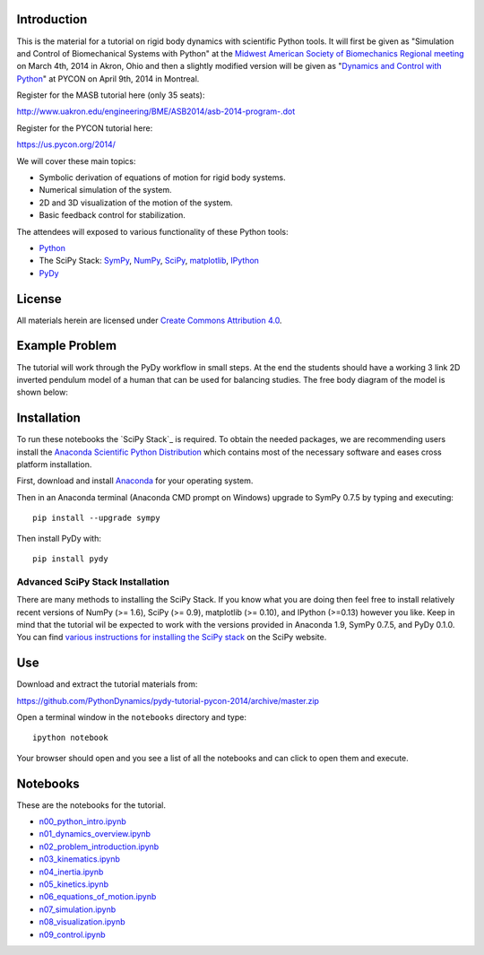 Introduction
============

This is the material for a tutorial on rigid body dynamics with scientific
Python tools. It will first be given as "Simulation and Control of
Biomechanical Systems with Python" at the `Midwest American Society of
Biomechanics Regional meeting
<http://www.uakron.edu/engineering/BME/ASB2014/>`_ on March 4th, 2014 in Akron,
Ohio and then a slightly modified version will be given as "`Dynamics and
Control with Python <https://us.pycon.org/2014/schedule/presentation/132/>`_"
at PYCON on April 9th, 2014 in Montreal.

Register for the MASB tutorial here (only 35 seats):

http://www.uakron.edu/engineering/BME/ASB2014/asb-2014-program-.dot

Register for the PYCON tutorial here:

https://us.pycon.org/2014/

We will cover these main topics:

- Symbolic derivation of equations of motion for rigid body systems.
- Numerical simulation of the system.
- 2D and 3D visualization of the motion of the system.
- Basic feedback control for stabilization.

The attendees will exposed to various functionality of these Python tools:

- Python_
- The SciPy Stack: SymPy_, NumPy_, SciPy_, matplotlib_, IPython_
- PyDy_

.. _Python: http://www.python.org
.. _SciPy Stack: http://www.scipy.org
.. _SymPy: http://www.sympy.org
.. _NumPy: http://numpy.scipy.org
.. _SciPy: http://www.scipy.org/scipylib/index.html
.. _matplotlib: http://matplotlib.org
.. _IPython: http://www.ipython.org
.. _PyDy: http://www.pydy.org

License
=======

All materials herein are licensed under `Create Commons Attribution 4.0`_.

.. _Create Commons Attribution 4.0: http://creativecommons.org/licenses/by/4.0/

Example Problem
===============

The tutorial will work through the PyDy workflow in small steps. At the end the
students should have a working 3 link 2D inverted pendulum model of a human
that can be used for balancing studies. The free body diagram of the model is
shown below:

.. image:: notebooks/figures/human_balance_diagram.png

Installation
============

To run these notebooks the `SciPy Stack`_ is required. To obtain the needed
packages, we are recommending users install the `Anaconda Scientific Python
Distribution`_ which contains most of the necessary software and eases cross
platform installation.

.. _SciPy Stack: http://www.scipy.org/stackspec.html
.. _Anaconda Scientific Python Distribution: https://store.continuum.io/cshop/anaconda/

First, download and install `Anaconda <http://continuum.io/downloads>`_ for
your operating system.

Then in an Anaconda terminal (Anaconda CMD prompt on Windows) upgrade to
SymPy 0.7.5 by typing and executing::

   pip install --upgrade sympy

Then install PyDy with::

   pip install pydy

Advanced SciPy Stack Installation
---------------------------------

There are many methods to installing the SciPy Stack. If you know what you are
doing then feel free to install relatively recent versions of NumPy (>= 1.6),
SciPy (>= 0.9), matplotlib (>= 0.10), and IPython (>=0.13) however you like.
Keep in mind that the tutorial wil be expected to work with the versions
provided in Anaconda 1.9, SymPy 0.7.5, and PyDy 0.1.0. You can find `various
instructions for installing the SciPy stack`_ on the SciPy website.

.. _various instructions for installing the SciPy stack: http://www.scipy.org/install.html

Use
===

Download and extract the tutorial materials from:

https://github.com/PythonDynamics/pydy-tutorial-pycon-2014/archive/master.zip

Open a terminal window in the ``notebooks`` directory and type::

   ipython notebook

Your browser should open and you see a list of all the notebooks and can click
to open them and execute.

Notebooks
=========

These are the notebooks for the tutorial.

- n00_python_intro.ipynb_
- n01_dynamics_overview.ipynb_
- n02_problem_introduction.ipynb_
- n03_kinematics.ipynb_
- n04_inertia.ipynb_
- n05_kinetics.ipynb_
- n06_equations_of_motion.ipynb_
- n07_simulation.ipynb_
- n08_visualization.ipynb_
- n09_control.ipynb_

.. _n00_python_intro.ipynb: http://nbviewer.ipython.org/github/PythonDynamics/pydy-tutorial-pycon-2014/blob/master/notebooks/n00_python_intro.ipynb
.. _n01_dynamics_overview.ipynb: http://nbviewer.ipython.org/github/PythonDynamics/pydy-tutorial-pycon-2014/blob/master/notebooks/n01_dynamics_overview.ipynb
.. _n02_problem_introduction.ipynb: http://nbviewer.ipython.org/github/PythonDynamics/pydy-tutorial-pycon-2014/blob/master/notebooks/n02_problem_introduction.ipynb
.. _n03_kinematics.ipynb: http://nbviewer.ipython.org/github/PythonDynamics/pydy-tutorial-pycon-2014/blob/master/notebooks/n03_kinematics.ipynb
.. _n04_inertia.ipynb: http://nbviewer.ipython.org/github/PythonDynamics/pydy-tutorial-pycon-2014/blob/master/notebooks/n04_inertia.ipynb
.. _n05_kinetics.ipynb: http://nbviewer.ipython.org/github/PythonDynamics/pydy-tutorial-pycon-2014/blob/master/notebooks/n05_kinetics.ipynb
.. _n06_equations_of_motion.ipynb: http://nbviewer.ipython.org/github/PythonDynamics/pydy-tutorial-pycon-2014/blob/master/notebooks/n06_equations_of_motion.ipynb
.. _n07_simulation.ipynb: http://nbviewer.ipython.org/github/PythonDynamics/pydy-tutorial-pycon-2014/blob/master/notebooks/n07_simulation.ipynb
.. _n08_visualization.ipynb: http://nbviewer.ipython.org/github/PythonDynamics/pydy-tutorial-pycon-2014/blob/master/notebooks/n08_visualization.ipynb
.. _n09_control.ipynb: http://nbviewer.ipython.org/github/PythonDynamics/pydy-tutorial-pycon-2014/blob/master/notebooks/n09_control.ipynb
